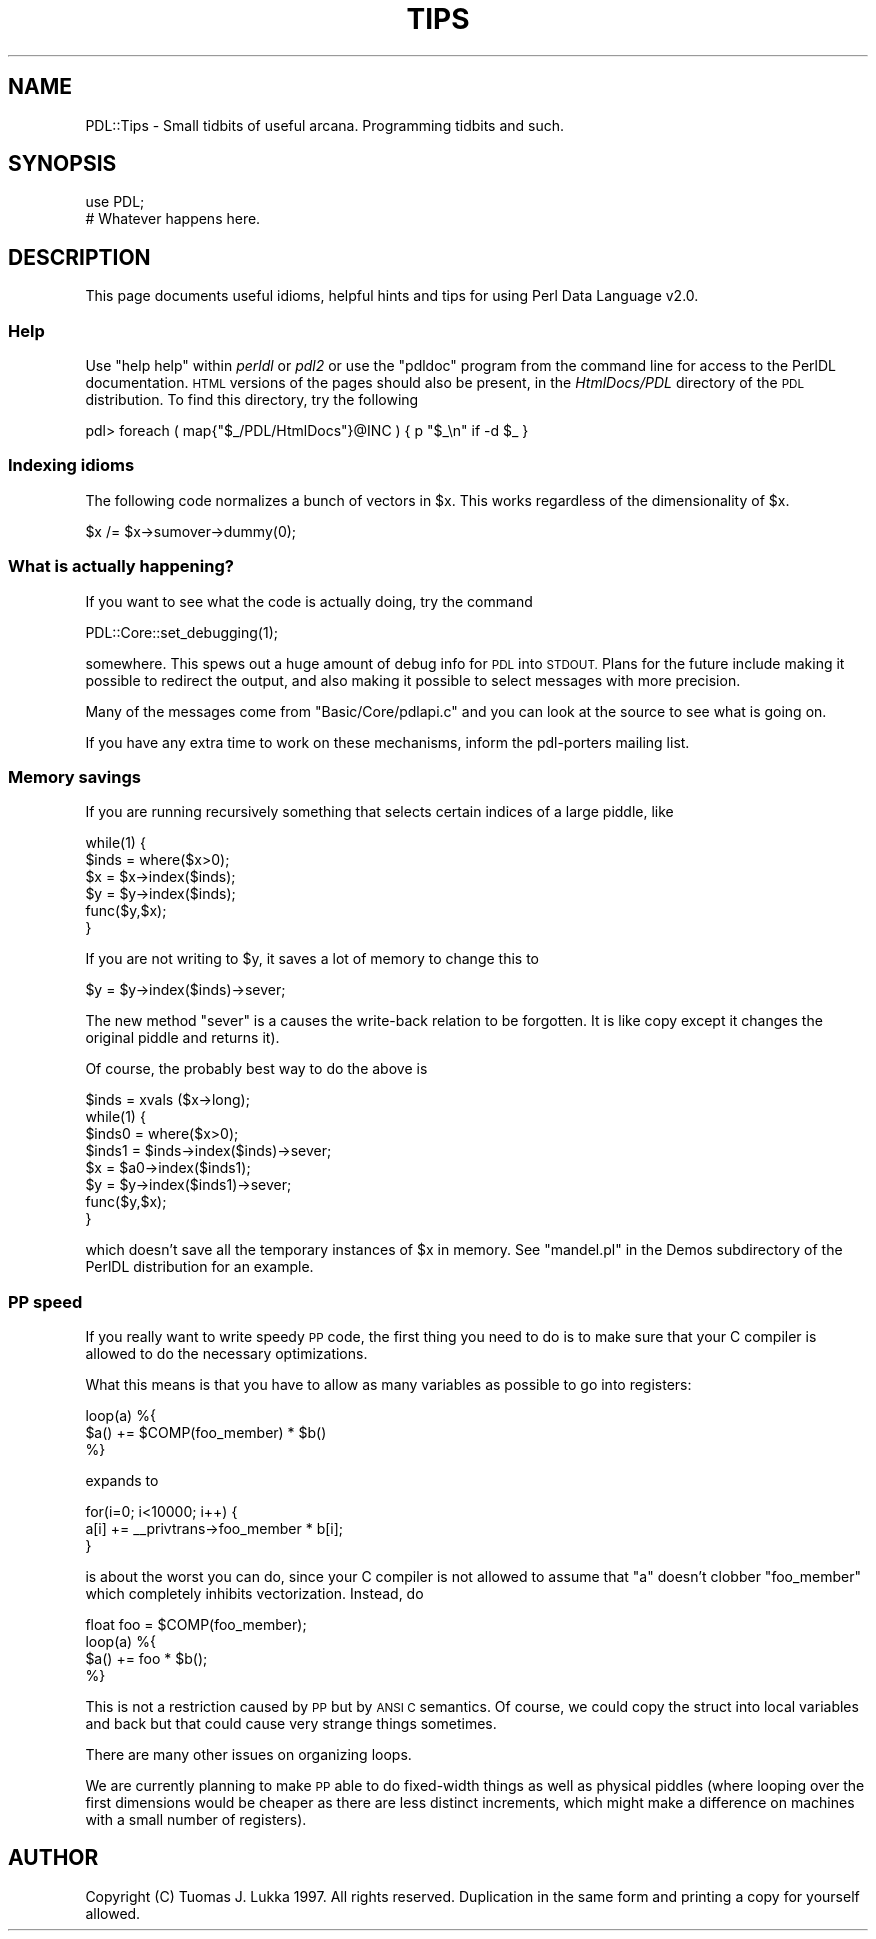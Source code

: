 .\" Automatically generated by Pod::Man 4.14 (Pod::Simple 3.40)
.\"
.\" Standard preamble:
.\" ========================================================================
.de Sp \" Vertical space (when we can't use .PP)
.if t .sp .5v
.if n .sp
..
.de Vb \" Begin verbatim text
.ft CW
.nf
.ne \\$1
..
.de Ve \" End verbatim text
.ft R
.fi
..
.\" Set up some character translations and predefined strings.  \*(-- will
.\" give an unbreakable dash, \*(PI will give pi, \*(L" will give a left
.\" double quote, and \*(R" will give a right double quote.  \*(C+ will
.\" give a nicer C++.  Capital omega is used to do unbreakable dashes and
.\" therefore won't be available.  \*(C` and \*(C' expand to `' in nroff,
.\" nothing in troff, for use with C<>.
.tr \(*W-
.ds C+ C\v'-.1v'\h'-1p'\s-2+\h'-1p'+\s0\v'.1v'\h'-1p'
.ie n \{\
.    ds -- \(*W-
.    ds PI pi
.    if (\n(.H=4u)&(1m=24u) .ds -- \(*W\h'-12u'\(*W\h'-12u'-\" diablo 10 pitch
.    if (\n(.H=4u)&(1m=20u) .ds -- \(*W\h'-12u'\(*W\h'-8u'-\"  diablo 12 pitch
.    ds L" ""
.    ds R" ""
.    ds C` ""
.    ds C' ""
'br\}
.el\{\
.    ds -- \|\(em\|
.    ds PI \(*p
.    ds L" ``
.    ds R" ''
.    ds C`
.    ds C'
'br\}
.\"
.\" Escape single quotes in literal strings from groff's Unicode transform.
.ie \n(.g .ds Aq \(aq
.el       .ds Aq '
.\"
.\" If the F register is >0, we'll generate index entries on stderr for
.\" titles (.TH), headers (.SH), subsections (.SS), items (.Ip), and index
.\" entries marked with X<> in POD.  Of course, you'll have to process the
.\" output yourself in some meaningful fashion.
.\"
.\" Avoid warning from groff about undefined register 'F'.
.de IX
..
.nr rF 0
.if \n(.g .if rF .nr rF 1
.if (\n(rF:(\n(.g==0)) \{\
.    if \nF \{\
.        de IX
.        tm Index:\\$1\t\\n%\t"\\$2"
..
.        if !\nF==2 \{\
.            nr % 0
.            nr F 2
.        \}
.    \}
.\}
.rr rF
.\" ========================================================================
.\"
.IX Title "TIPS 1"
.TH TIPS 1 "2019-12-08" "perl v5.32.0" "User Contributed Perl Documentation"
.\" For nroff, turn off justification.  Always turn off hyphenation; it makes
.\" way too many mistakes in technical documents.
.if n .ad l
.nh
.SH "NAME"
PDL::Tips \- Small tidbits of useful arcana. Programming tidbits and such.
.SH "SYNOPSIS"
.IX Header "SYNOPSIS"
.Vb 1
\&        use PDL;
\&
\&        # Whatever happens here.
.Ve
.SH "DESCRIPTION"
.IX Header "DESCRIPTION"
This page documents useful idioms, helpful hints and tips for using
Perl Data Language v2.0.
.SS "Help"
.IX Subsection "Help"
Use \f(CW\*(C`help help\*(C'\fR within \fIperldl\fR or \fIpdl2\fR or use the \f(CW\*(C`pdldoc\*(C'\fR
program from the command line for access to the PerlDL documentation.
\&\s-1HTML\s0 versions of the pages should also be present, in the
\&\fIHtmlDocs/PDL\fR directory of the \s-1PDL\s0 distribution. To find this 
directory, try the following
.PP
.Vb 1
\& pdl> foreach ( map{"$_/PDL/HtmlDocs"}@INC ) { p "$_\en" if \-d $_ }
.Ve
.SS "Indexing idioms"
.IX Subsection "Indexing idioms"
The following code normalizes a bunch of vectors in \f(CW$x\fR.
This works regardless of the dimensionality of \f(CW$x\fR.
.PP
.Vb 1
\&        $x /= $x\->sumover\->dummy(0);
.Ve
.SS "What is actually happening?"
.IX Subsection "What is actually happening?"
If you want to see what the code is actually doing,
try the command
.PP
.Vb 1
\&        PDL::Core::set_debugging(1);
.Ve
.PP
somewhere. This spews out a huge amount of debug info for \s-1PDL\s0
into \s-1STDOUT.\s0 Plans for the future include making it possible to
redirect the output, and also making it possible to select messages
with more precision.
.PP
Many of the messages come from \f(CW\*(C`Basic/Core/pdlapi.c\*(C'\fR and you
can look at the source to see what is going on.
.PP
If you have any extra time to work on these mechanisms,
inform the pdl-porters mailing list.
.SS "Memory savings"
.IX Subsection "Memory savings"
If you are running recursively something that selects certain
indices of a large piddle, like
.PP
.Vb 6
\&        while(1) {
\&                $inds = where($x>0);
\&                $x = $x\->index($inds);
\&                $y = $y\->index($inds);
\&                func($y,$x);
\&        }
.Ve
.PP
If you are not writing to \f(CW$y\fR, it saves a lot of memory to change this
to
.PP
.Vb 1
\&                $y = $y\->index($inds)\->sever;
.Ve
.PP
The new method \f(CW\*(C`sever\*(C'\fR is a causes the write-back relation to be
forgotten. It is like copy except it changes the original piddle
and returns it).
.PP
Of course, the probably best way to do the above is
.PP
.Vb 8
\&        $inds = xvals ($x\->long);
\&        while(1) {
\&                $inds0 = where($x>0);
\&                $inds1 = $inds\->index($inds)\->sever;
\&                $x = $a0\->index($inds1);
\&                $y = $y\->index($inds1)\->sever;
\&                func($y,$x);
\&        }
.Ve
.PP
which doesn't save all the temporary instances of \f(CW$x\fR in memory.
See \f(CW\*(C`mandel.pl\*(C'\fR in the Demos subdirectory of the PerlDL distribution
for an example.
.SS "\s-1PP\s0 speed"
.IX Subsection "PP speed"
If you really want to write speedy \s-1PP\s0 code, the first
thing you need to do is to make sure that your C compiler
is allowed to do the necessary optimizations.
.PP
What this means is that you have to allow as many variables
as possible to go into registers:
.PP
.Vb 3
\&        loop(a) %{
\&                $a() += $COMP(foo_member) * $b()
\&        %}
.Ve
.PP
expands to
.PP
.Vb 3
\&        for(i=0; i<10000; i++) {
\&                a[i] += _\|_privtrans\->foo_member * b[i];
\&        }
.Ve
.PP
is about the worst you can do, since your C compiler is not
allowed to assume that \f(CW\*(C`a\*(C'\fR doesn't clobber \f(CW\*(C`foo_member\*(C'\fR
which completely inhibits vectorization. Instead, do
.PP
.Vb 4
\&        float foo = $COMP(foo_member);
\&        loop(a) %{
\&                $a() += foo * $b();
\&        %}
.Ve
.PP
This is not a restriction caused by \s-1PP\s0 but by \s-1ANSI C\s0 semantics.
Of course, we could copy the struct into local variables and back but that
could cause very strange things sometimes.
.PP
There are many other issues on organizing loops.
.PP
We are currently planning to make \s-1PP\s0 able to do fixed-width
things as well as physical piddles (where looping over the first
dimensions would be cheaper as there are less distinct increments,
which might make a difference on machines with a small number of registers).
.SH "AUTHOR"
.IX Header "AUTHOR"
Copyright (C) Tuomas J. Lukka 1997. All rights reserved.
Duplication in the same form and printing a copy for yourself allowed.
